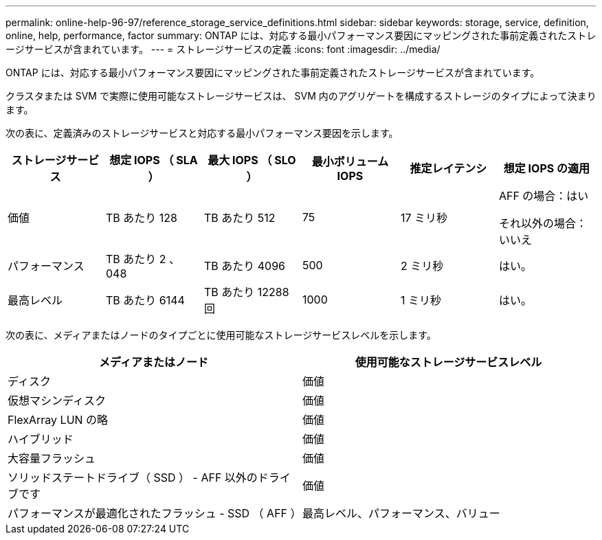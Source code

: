 ---
permalink: online-help-96-97/reference_storage_service_definitions.html 
sidebar: sidebar 
keywords: storage, service, definition, online, help, performance, factor 
summary: ONTAP には、対応する最小パフォーマンス要因にマッピングされた事前定義されたストレージサービスが含まれています。 
---
= ストレージサービスの定義
:icons: font
:imagesdir: ../media/


[role="lead"]
ONTAP には、対応する最小パフォーマンス要因にマッピングされた事前定義されたストレージサービスが含まれています。

クラスタまたは SVM で実際に使用可能なストレージサービスは、 SVM 内のアグリゲートを構成するストレージのタイプによって決まります。

次の表に、定義済みのストレージサービスと対応する最小パフォーマンス要因を示します。

|===
| ストレージサービス | 想定 IOPS （ SLA ） | 最大 IOPS （ SLO ） | 最小ボリューム IOPS | 推定レイテンシ | 想定 IOPS の適用 


 a| 
価値
 a| 
TB あたり 128
 a| 
TB あたり 512
 a| 
75
 a| 
17 ミリ秒
 a| 
AFF の場合：はい

それ以外の場合：いいえ



 a| 
パフォーマンス
 a| 
TB あたり 2 、 048
 a| 
TB あたり 4096
 a| 
500
 a| 
2 ミリ秒
 a| 
はい。



 a| 
最高レベル
 a| 
TB あたり 6144
 a| 
TB あたり 12288 回
 a| 
1000
 a| 
1 ミリ秒
 a| 
はい。

|===
次の表に、メディアまたはノードのタイプごとに使用可能なストレージサービスレベルを示します。

|===
| メディアまたはノード | 使用可能なストレージサービスレベル 


 a| 
ディスク
 a| 
価値



 a| 
仮想マシンディスク
 a| 
価値



 a| 
FlexArray LUN の略
 a| 
価値



 a| 
ハイブリッド
 a| 
価値



 a| 
大容量フラッシュ
 a| 
価値



 a| 
ソリッドステートドライブ（ SSD ） - AFF 以外のドライブです
 a| 
価値



 a| 
パフォーマンスが最適化されたフラッシュ - SSD （ AFF ）
 a| 
最高レベル、パフォーマンス、バリュー

|===